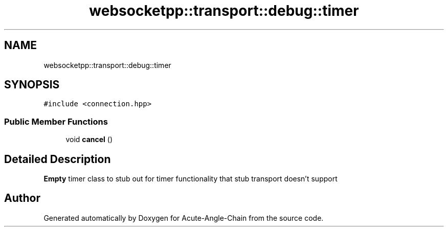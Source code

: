 .TH "websocketpp::transport::debug::timer" 3 "Sun Jun 3 2018" "Acute-Angle-Chain" \" -*- nroff -*-
.ad l
.nh
.SH NAME
websocketpp::transport::debug::timer
.SH SYNOPSIS
.br
.PP
.PP
\fC#include <connection\&.hpp>\fP
.SS "Public Member Functions"

.in +1c
.ti -1c
.RI "void \fBcancel\fP ()"
.br
.in -1c
.SH "Detailed Description"
.PP 
\fBEmpty\fP timer class to stub out for timer functionality that stub transport doesn't support 

.SH "Author"
.PP 
Generated automatically by Doxygen for Acute-Angle-Chain from the source code\&.
